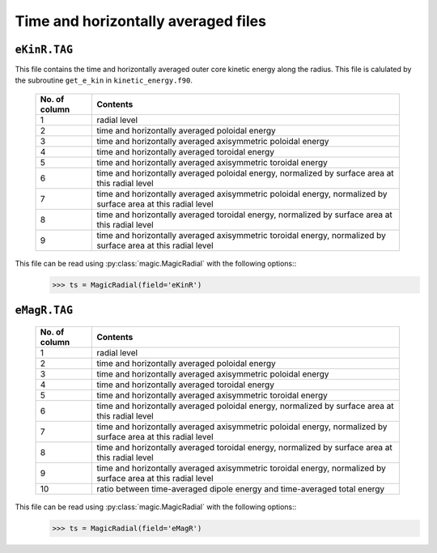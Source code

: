 Time and horizontally averaged files
====================================

.. _secEkinRFile:

``eKinR.TAG``
-------------

This file contains the time and horizontally averaged outer core kinetic energy along the radius. This file is calulated by the subroutine ``get_e_kin`` in ``kinetic_energy.f90``.

   +---------------+----------------------------------------------------------------+
   | No. of column | Contents                                                       |
   +===============+================================================================+
   | 1             | radial level                                                   |
   +---------------+----------------------------------------------------------------+
   | 2             | time and horizontally averaged poloidal energy                 |
   +---------------+----------------------------------------------------------------+
   | 3             | time and horizontally averaged axisymmetric poloidal energy    |
   +---------------+----------------------------------------------------------------+
   | 4             | time and horizontally averaged toroidal energy                 |
   +---------------+----------------------------------------------------------------+
   | 5             | time and horizontally averaged axisymmetric toroidal energy    |
   +---------------+----------------------------------------------------------------+
   | 6             | time and horizontally averaged poloidal energy,                |
   |               | normalized by surface area at this radial level                |
   +---------------+----------------------------------------------------------------+
   | 7             | time and horizontally averaged axisymmetric poloidal energy,   |
   |               | normalized by surface area at this radial level                |
   +---------------+----------------------------------------------------------------+
   | 8             | time and horizontally averaged toroidal energy,                |
   |               | normalized by surface area at this radial level                |
   +---------------+----------------------------------------------------------------+
   | 9             | time and horizontally averaged axisymmetric toroidal energy,   |
   |               | normalized by surface area at this radial level                |
   +---------------+----------------------------------------------------------------+


This file can be read using :py:class:`magic.MagicRadial` with the following options::
   >>> ts = MagicRadial(field='eKinR')

.. _secEmagRfile:

``eMagR.TAG``
-------------

   +---------------+----------------------------------------------------------------+
   | No. of column | Contents                                                       |
   +===============+================================================================+
   | 1             | radial level                                                   |
   +---------------+----------------------------------------------------------------+
   | 2             | time and horizontally averaged poloidal energy                 |
   +---------------+----------------------------------------------------------------+
   | 3             | time and horizontally averaged axisymmetric poloidal energy    |
   +---------------+----------------------------------------------------------------+
   | 4             | time and horizontally averaged toroidal energy                 |
   +---------------+----------------------------------------------------------------+
   | 5             | time and horizontally averaged axisymmetric toroidal energy    |
   +---------------+----------------------------------------------------------------+
   | 6             | time and horizontally averaged poloidal energy,                |
   |               | normalized by surface area at this radial level                |
   +---------------+----------------------------------------------------------------+
   | 7             | time and horizontally averaged axisymmetric poloidal energy,   |
   |               | normalized by surface area at this radial level                |
   +---------------+----------------------------------------------------------------+
   | 8             | time and horizontally averaged toroidal energy,                |
   |               | normalized by surface area at this radial level                |
   +---------------+----------------------------------------------------------------+
   | 9             | time and horizontally averaged axisymmetric toroidal energy,   |
   |               | normalized by surface area at this radial level                |
   +---------------+----------------------------------------------------------------+
   | 10            | ratio between time-averaged dipole energy and                  |
   |               | time-averaged total energy                                     |
   +---------------+----------------------------------------------------------------+


This file can be read using :py:class:`magic.MagicRadial` with the following options::
   >>> ts = MagicRadial(field='eMagR')
